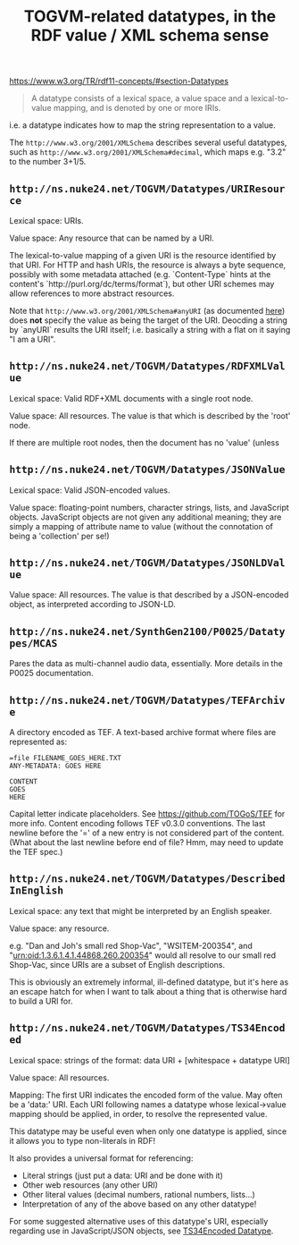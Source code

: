 #+TITLE: TOGVM-related datatypes, in the RDF value / XML schema sense

https://www.w3.org/TR/rdf11-concepts/#section-Datatypes

#+BEGIN_QUOTE
A datatype consists of a lexical space, a value space and a lexical-to-value mapping, and is denoted by one or more IRIs.
#+END_QUOTE

i.e. a datatype indicates how to map the string representation to a value.

The ~http://www.w3.org/2001/XMLSchema~ describes several useful datatypes,
such as ~http://www.w3.org/2001/XMLSchema#decimal~, which maps e.g. "3.2" to the number 3+1/5.

** ~http://ns.nuke24.net/TOGVM/Datatypes/URIResource~

Lexical space: URIs.

Value space: Any resource that can be named by a URI.

The lexical-to-value mapping of a given URI is the resource
identified by that URI.  For HTTP and hash URIs, the resource
is always a byte sequence, possibly with some metadata attached
(e.g. `Content-Type` hints at the content's `http://purl.org/dc/terms/format`),
but other URI schemes may allow references to more abstract resources.

Note that ~http://www.w3.org/2001/XMLSchema#anyURI~
(as documented [[https://www.w3.org/TR/xmlschema-2/#anyURI][here]])
does *not* specify the value as being the target of the URI.
Deocding a string by `anyURI` results the URI itself;
i.e. basically a string with a flat on it saying "I am a URI".

** ~http://ns.nuke24.net/TOGVM/Datatypes/RDFXMLValue~

Lexical space: Valid RDF+XML documents with a single root node. 

Value space: All resources.  The value is that which is described by the 'root' node.

If there are multiple root nodes, then the document has no 'value' (unless 

** ~http://ns.nuke24.net/TOGVM/Datatypes/JSONValue~

Lexical space: Valid JSON-encoded values.

Value space: floating-point numbers, character strings, lists, and JavaScript objects.
JavaScript objects are not given any additional meaning; they are simply a mapping of attribute name to value
(without the connotation of being a 'collection' per se!)

** ~http://ns.nuke24.net/TOGVM/Datatypes/JSONLDValue~

Value space: All resources.  The value is that described by a JSON-encoded object, as interpreted according to JSON-LD.

** ~http://ns.nuke24.net/SynthGen2100/P0025/Datatypes/MCAS~

Pares the data as multi-channel audio data, essentially.  More details in the P0025 documentation.

** ~http://ns.nuke24.net/TOGVM/Datatypes/TEFArchive~

A directory encoded as TEF.  A text-based archive format where files are represented as:

#+BEGIN_SRC
=file FILENAME_GOES_HERE.TXT
ANY-METADATA: GOES HERE

CONTENT
GOES
HERE
#+END_SRC

Capital letter indicate placeholders.  See [[https://github.com/TOGoS/TEF]] for more info.
Content encoding follows TEF v0.3.0 conventions.
The last newline before the '=' of a new entry is not considered part of the content.
(What about the last newline before end of file?  Hmm, may need to update the TEF spec.)

** ~http://ns.nuke24.net/TOGVM/Datatypes/DescribedInEnglish~

Lexical space: any text that might be interpreted by an English speaker.

Value space: any resource.

e.g. "Dan and Joh's small red Shop-Vac", "WSITEM-200354", and "urn:oid:1.3.6.1.4.1.44868.260.200354"
would all resolve to our small red Shop-Vac, since URIs are a subset of English descriptions.

This is obviously an extremely informal, ill-defined datatype,
but it's here as an escape hatch for when I want to talk about a thing
that is otherwise hard to build a URI for.

** ~http://ns.nuke24.net/TOGVM/Datatypes/TS34Encoded~

Lexical space: strings of the format: data URI + [whitespace + datatype URI]

Value space: All resources.

Mapping: The first URI indicates the encoded form of the value.  May often be a 'data:' URI.
Each URI following names a datatype whose lexical->value mapping should be applied,
in order, to resolve the represented value.

This datatype may be useful even when only one datatype is applied,
since it allows you to type non-literals in RDF!

It also provides a universal format for referencing:
- Literal strings (just put a data: URI and be done with it)
- Other web resources (any other URI)
- Other literal values (decimal numbers, rational numbers, lists...)
- Interpretation of any of the above based on any other datatype!

For some suggested alternative uses of this datatype's URI,
especially regarding use in JavaScript/JSON objects,
see [[./brainstormy-notes/DATATYPES.md#TS34Encoded%20Datatype][TS34Encoded Datatype]].
